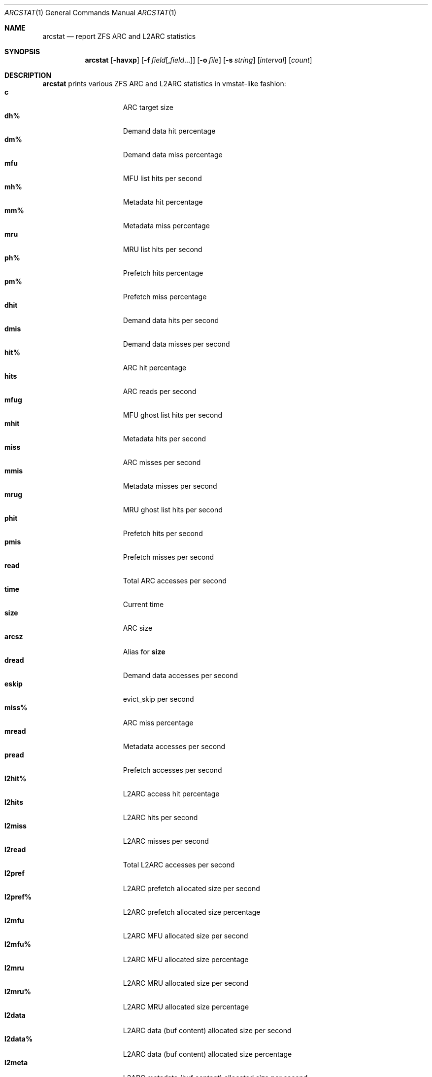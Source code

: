 .\"
.\" This file and its contents are supplied under the terms of the
.\" Common Development and Distribution License ("CDDL"), version 1.0.
.\" You may only use this file in accordance with the terms of version
.\" 1.0 of the CDDL.
.\"
.\" A full copy of the text of the CDDL should have accompanied this
.\" source.  A copy of the CDDL is also available via the Internet at
.\" http://www.illumos.org/license/CDDL.
.\"
.\" Copyright 2014 Adam Stevko.  All rights reserved.
.\" Copyright (c) 2015 by Delphix. All rights reserved.
.\" Copyright (c) 2020 by AJ Jordan. All rights reserved.
.\"
.Dd May 26, 2021
.Dt ARCSTAT 1
.Os
.
.Sh NAME
.Nm arcstat
.Nd report ZFS ARC and L2ARC statistics
.Sh SYNOPSIS
.Nm
.Op Fl havxp
.Op Fl f Ar field Ns Op , Ns Ar field Ns …
.Op Fl o Ar file
.Op Fl s Ar string
.Op Ar interval
.Op Ar count
.
.Sh DESCRIPTION
.Nm
prints various ZFS ARC and L2ARC statistics in vmstat-like fashion:
.Bl -tag -compact -offset Ds -width "l2asize"
.It Sy c
ARC target size
.It Sy dh%
Demand data hit percentage
.It Sy dm%
Demand data miss percentage
.It Sy mfu
MFU list hits per second
.It Sy mh%
Metadata hit percentage
.It Sy mm%
Metadata miss percentage
.It Sy mru
MRU list hits per second
.It Sy ph%
Prefetch hits percentage
.It Sy pm%
Prefetch miss percentage
.It Sy dhit
Demand data hits per second
.It Sy dmis
Demand data misses per second
.It Sy hit%
ARC hit percentage
.It Sy hits
ARC reads per second
.It Sy mfug
MFU ghost list hits per second
.It Sy mhit
Metadata hits per second
.It Sy miss
ARC misses per second
.It Sy mmis
Metadata misses per second
.It Sy mrug
MRU ghost list hits per second
.It Sy phit
Prefetch hits per second
.It Sy pmis
Prefetch misses per second
.It Sy read
Total ARC accesses per second
.It Sy time
Current time
.It Sy size
ARC size
.It Sy arcsz
Alias for
.Sy size
.It Sy dread
Demand data accesses per second
.It Sy eskip
evict_skip per second
.It Sy miss%
ARC miss percentage
.It Sy mread
Metadata accesses per second
.It Sy pread
Prefetch accesses per second
.It Sy l2hit%
L2ARC access hit percentage
.It Sy l2hits
L2ARC hits per second
.It Sy l2miss
L2ARC misses per second
.It Sy l2read
Total L2ARC accesses per second
.It Sy l2pref
L2ARC prefetch allocated size per second
.It Sy l2pref%
L2ARC prefetch allocated size percentage
.It Sy l2mfu
L2ARC MFU allocated size per second
.It Sy l2mfu%
L2ARC MFU allocated size percentage
.It Sy l2mru
L2ARC MRU allocated size per second
.It Sy l2mru%
L2ARC MRU allocated size percentage
.It Sy l2data
L2ARC data (buf content) allocated size per second
.It Sy l2data%
L2ARC data (buf content) allocated size percentage
.It Sy l2meta
L2ARC metadata (buf content) allocated size per second
.It Sy l2meta%
L2ARC metadata (buf content) allocated size percentage
.It Sy l2size
Size of the L2ARC
.It Sy mtxmis
mutex_miss per second
.It Sy l2bytes
Bytes read per second from the L2ARC
.It Sy l2miss%
L2ARC access miss percentage
.It Sy l2asize
Actual (compressed) size of the L2ARC
.It Sy grow
ARC grow disabled
.It Sy need
ARC reclaim needed
.It Sy free
The ARC's idea of how much free memory there is, which includes evictable memory in the page cache.
Since the ARC tries to keep
.Sy avail
above zero,
.Sy avail
is usually more instructive to observe than
.Sy free .
.It Sy avail
The ARC's idea of how much free memory is available to it, which is a bit less than
.Sy free .
May temporarily be negative, in which case the ARC will reduce the target size
.Sy c .
.El
.
.Sh OPTIONS
.Bl -tag -width "-v"
.It Fl a
Print all possible stats.
.It Fl f
Display only specific fields.
See
.Sx DESCRIPTION
for supported statistics.
.It Fl h
Display help message.
.It Fl o
Report statistics to a file instead of the standard output.
.It Fl p
Disable auto-scaling of numerical fields (for raw, machine-parsable values).
.It Fl s
Display data with a specified separator (default: 2 spaces).
.It Fl x
Print extended stats
.Pq same as Fl f Sy time , Ns Sy mfu , Ns Sy mru , Ns Sy mfug , Ns Sy mrug , Ns Sy eskip , Ns Sy mtxmis , Ns Sy dread , Ns Sy pread , Ns Sy read .
.It Fl v
Show field headers and definitions
.El
.
.Sh OPERANDS
The following operands are supported:
.Bl -tag -compact -offset Ds -width "interval"
.It Ar interval
Specify the sampling interval in seconds.
.It Ar count
Display only
.Ar count
reports.
.El
